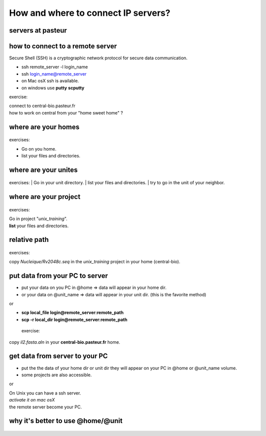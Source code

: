 .. _Connect_IP_servers:

************************************
How and where to connect IP servers?
************************************


servers at pasteur
==================

 
.. figure:: _static/images/ssh-pasteur-fr.png
   :class: align-center
   :width: 700px
   
how to connect to a remote server
=================================

Secure Shell (SSH) is a cryptographic network protocol for secure data communication.

* ssh remote_server -l login_name
* ssh login_name@remote_server

* on Mac osX ssh is available.
* on windows use **putty** **scputty**

exercise:

| connect to central-bio.pasteur.fr
| how to work on central from your "home sweet home" ?

where are your homes
====================

.. figure:: _static/images/home_abs_path.png
   :class: align-center
   :width: 600px
  
exercises:
  
* Go on you home.
* list your files and directories.

where are your unites
=====================

.. figure:: _static/images/unites_abs_path.png
   :class: align-center
   :width: 600px

exercises:
| Go in your unit directory.
| list your files and directories.
| try to go in the unit of your neighbor.
   
   
where are your project
======================

.. figure:: _static/images/projets_abs_path.png
   :class: align-center
   :width: 600px

exercises:
 
| Go in project "*unix_training*\ ".
| **list** your files and directories.


relative path
=============

.. figure:: _static/images/relative_path.png
   :class: align-center
   :width: 600px

 
exercises:
  
| copy *Nucleique/Rv2048c.seq* in the *unix_training* project in your home (central-bio).

put data from your PC to server
===============================


* put your data on you PC in @home => data will appear in your home dir.
* or your data on @unit_name  => data will appear in your unit dir.
  (this is the favorite method)
  
or

* **scp local_file login@remote_server:remote_path**
* **scp -r local_dir login@remote_server:remote_path**

 exercise:
  
| copy *il2.fasta.aln* in your **central-bio.pasteur.fr** home.


get data from server to your PC
===============================


* put the the data of your home dir or unit dir
  they will appear on your PC in @home or @unit_name volume.
* some projects are also accessible. 

or
 
| On Unix you can have a ssh server.
| *activate it on mac osX*
| the remote server become your PC.

why it's better to use @home/@unit
==================================

.. figure:: _static/images/ssh-pasteur-fr.png
   :class: align-center
   :width: 700px